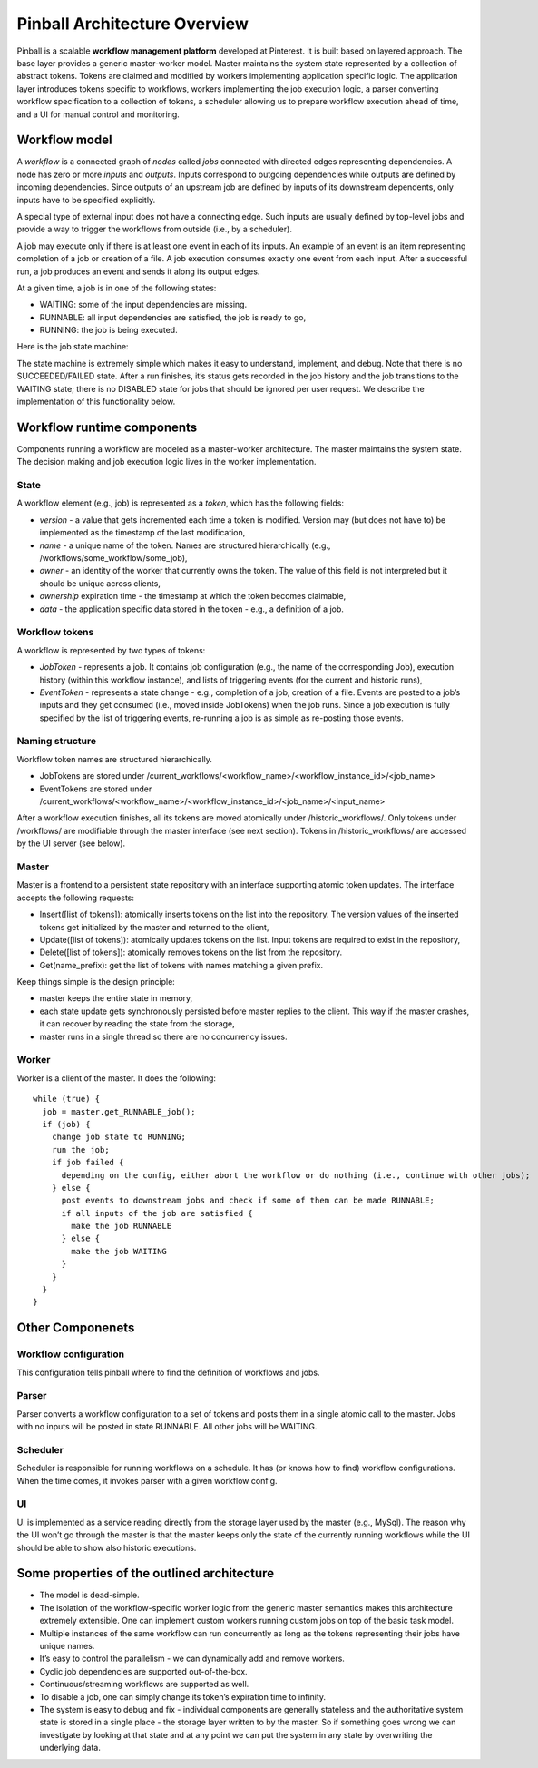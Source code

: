 =============================
Pinball Architecture Overview
=============================

Pinball is a scalable **workflow management platform** developed at Pinterest. 
It is built based on layered approach. The base layer provides a generic master-worker model. 
Master maintains the system state represented by a collection of abstract tokens. 
Tokens are claimed and modified by workers implementing application specific logic.
The application layer introduces tokens specific to workflows, workers implementing the job 
execution logic, a parser converting workflow specification to a collection of tokens, a scheduler 
allowing us to prepare workflow execution ahead of time, and a UI for manual control and monitoring.

.. image:: pinball_system.png
   :width: 30pt

Workflow model
----------------
A *workflow* is a connected graph of *nodes* called *jobs* connected with directed edges representing 
dependencies. A node has zero or more *inputs* and *outputs*. Inputs correspond to outgoing dependencies 
while outputs are defined by incoming dependencies. Since outputs of an upstream job are defined by inputs 
of its downstream dependents, only inputs have to be specified explicitly.

A special type of external input does not have a connecting edge. Such inputs are usually defined by top-level jobs 
and provide a way to trigger the workflows from outside (i.e., by a scheduler).

A job may execute only if there is at least one event in each of its inputs. An example of an event is an item 
representing completion of a job or creation of a file.  A job execution consumes exactly one event from each input. 
After a successful run, a job produces an event and sends it along its output edges.

At a given time, a job is in one of the following states:

* WAITING: some of the input dependencies are missing.
* RUNNABLE: all input dependencies are satisfied, the job is ready to go,
* RUNNING: the job is being executed.

Here is the job state machine:

.. image:: job_states.png
   :width: 30pt
   :align: center

The state machine is extremely simple which makes it easy to understand, implement, and debug. Note that there is 
no SUCCEEDED/FAILED state. After a run finishes, it’s status gets recorded in the job history and the job transitions 
to the WAITING state; there is no DISABLED state for jobs that should be ignored per user request. We describe the 
implementation of this functionality below.


Workflow runtime components
---------------------------
Components running a workflow are modeled as a master-worker architecture. 
The master maintains the system state. The decision making and job execution 
logic lives in the worker implementation.

State
~~~~~
A workflow element (e.g., job) is represented as a *token*, which has the following fields:

* *version* - a value that gets incremented each time a token is modified. Version may (but does not have to) be implemented as the timestamp of the last modification,
* *name* - a unique name of the token. Names are structured hierarchically (e.g., /workflows/some_workflow/some_job),
* *owner* - an identity of the worker that currently owns the token. The value of this field is not interpreted but it should be unique across clients,
* *ownership* expiration time - the timestamp at which the token becomes claimable,
* *data* - the application specific data stored in the token - e.g., a definition of a job.

Workflow tokens
~~~~~~~~~~~~~~~
A workflow is represented by two types of tokens:

* *JobToken* - represents a job. It contains job configuration (e.g., the name of the corresponding Job), execution history (within this workflow instance), and lists of triggering events (for the current and historic runs),
* *EventToken* - represents a state change - e.g., completion of a job, creation of a file. Events are posted to a job’s inputs and they get consumed (i.e., moved inside JobTokens) when the job runs. Since a job execution is fully specified by the list of triggering events, re-running a job is as simple as re-posting those events.

Naming structure
~~~~~~~~~~~~~~~~
Workflow token names are structured hierarchically.

* JobTokens are stored under /current_workflows/<workflow_name>/<workflow_instance_id>/<job_name>
* EventTokens are stored under /current_workflows/<workflow_name>/<workflow_instance_id>/<job_name>/<input_name>

After a workflow execution finishes, all its tokens are moved atomically under /historic_workflows/. 
Only tokens under /workflows/ are modifiable through the master interface (see next section). 
Tokens in /historic_workflows/ are accessed by the UI server (see below).

Master
~~~~~~~
Master is a frontend to a persistent state repository with an interface supporting atomic token updates. The interface accepts the following requests:

* Insert([list of tokens]): atomically inserts tokens on the list into the repository. The version values of the inserted tokens get initialized by the master and returned to the client,
* Update([list of tokens]): atomically updates tokens on the list. Input tokens are required to exist in the repository,
* Delete([list of tokens]): atomically removes tokens on the list from the repository.
* Get(name_prefix): get the list of tokens with names matching a given prefix.

Keep things simple is the design principle:

* master keeps the entire state in memory,
* each state update gets synchronously persisted before master replies to the client. This way if the master crashes, it can recover by reading the state from the storage,
* master runs in a single thread so there are no concurrency issues.

Worker
~~~~~~
Worker is a client of the master. It does the following: ::
  
  while (true) {
    job = master.get_RUNNABLE_job();
    if (job) {
      change job state to RUNNING;
      run the job;
      if job failed {
        depending on the config, either abort the workflow or do nothing (i.e., continue with other jobs);
      } else {
        post events to downstream jobs and check if some of them can be made RUNNABLE;
        if all inputs of the job are satisfied {
          make the job RUNNABLE
        } else {
          make the job WAITING
        }
      }
    }
  }

Other Componenets
-----------------
Workflow configuration
~~~~~~~~~~~~~~~~~~~~~~~
This configuration tells pinball where to find the definition of workflows and jobs.

Parser
~~~~~~~~
Parser converts a workflow configuration to a set of tokens and posts them in a single atomic call to the master. Jobs with no inputs will be posted in state RUNNABLE. All other jobs will be WAITING.

Scheduler
~~~~~~~~~
Scheduler is responsible for running workflows on a schedule. It has (or knows how to find) workflow configurations. When the time comes, it invokes parser with a given workflow config.

UI
~~~
UI is implemented as a service reading directly from the storage layer used by the master (e.g., MySql). The reason why the UI won’t go through the master is that the master keeps only the state of the currently running workflows while the UI should be able to show also historic executions.


Some properties of the outlined architecture
--------------------------------------------

* The model is dead-simple. 
* The isolation of the workflow-specific worker logic from the generic master semantics makes this architecture extremely extensible. One can implement custom workers running custom jobs on top of the basic task model.
* Multiple instances of the same workflow can run concurrently as long as the tokens representing their jobs have unique names.
* It’s easy to control the parallelism - we can dynamically add and remove workers.
* Cyclic job dependencies are supported out-of-the-box.
* Continuous/streaming workflows are supported as well.
* To disable a job, one can simply change its token’s expiration time to infinity.
* The system is easy to debug and fix - individual components are generally stateless and the authoritative system state is stored in a single place - the storage layer written to by the master. So if something goes wrong we can investigate by looking at that state and at any point we can put the system in any state by overwriting the underlying data.


